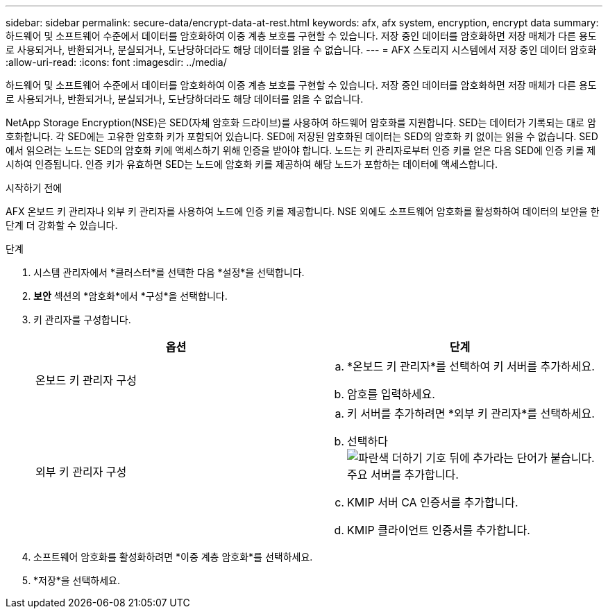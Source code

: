 ---
sidebar: sidebar 
permalink: secure-data/encrypt-data-at-rest.html 
keywords: afx, afx system, encryption, encrypt data 
summary: 하드웨어 및 소프트웨어 수준에서 데이터를 암호화하여 이중 계층 보호를 구현할 수 있습니다.  저장 중인 데이터를 암호화하면 저장 매체가 다른 용도로 사용되거나, 반환되거나, 분실되거나, 도난당하더라도 해당 데이터를 읽을 수 없습니다. 
---
= AFX 스토리지 시스템에서 저장 중인 데이터 암호화
:allow-uri-read: 
:icons: font
:imagesdir: ../media/


[role="lead"]
하드웨어 및 소프트웨어 수준에서 데이터를 암호화하여 이중 계층 보호를 구현할 수 있습니다.  저장 중인 데이터를 암호화하면 저장 매체가 다른 용도로 사용되거나, 반환되거나, 분실되거나, 도난당하더라도 해당 데이터를 읽을 수 없습니다.

NetApp Storage Encryption(NSE)은 SED(자체 암호화 드라이브)를 사용하여 하드웨어 암호화를 지원합니다.  SED는 데이터가 기록되는 대로 암호화합니다.  각 SED에는 고유한 암호화 키가 포함되어 있습니다.  SED에 저장된 암호화된 데이터는 SED의 암호화 키 없이는 읽을 수 없습니다.  SED에서 읽으려는 노드는 SED의 암호화 키에 액세스하기 위해 인증을 받아야 합니다.  노드는 키 관리자로부터 인증 키를 얻은 다음 SED에 인증 키를 제시하여 인증됩니다.  인증 키가 유효하면 SED는 노드에 암호화 키를 제공하여 해당 노드가 포함하는 데이터에 액세스합니다.

.시작하기 전에
AFX 온보드 키 관리자나 외부 키 관리자를 사용하여 노드에 인증 키를 제공합니다.  NSE 외에도 소프트웨어 암호화를 활성화하여 데이터의 보안을 한 단계 더 강화할 수 있습니다.

.단계
. 시스템 관리자에서 *클러스터*를 선택한 다음 *설정*을 선택합니다.
. *보안* 섹션의 *암호화*에서 *구성*을 선택합니다.
. 키 관리자를 구성합니다.
+
[cols="2"]
|===
| 옵션 | 단계 


| 온보드 키 관리자 구성  a| 
.. *온보드 키 관리자*를 선택하여 키 서버를 추가하세요.
.. 암호를 입력하세요.




| 외부 키 관리자 구성  a| 
.. 키 서버를 추가하려면 *외부 키 관리자*를 선택하세요.
.. 선택하다image:icon_add.gif["파란색 더하기 기호 뒤에 추가라는 단어가 붙습니다."] 주요 서버를 추가합니다.
.. KMIP 서버 CA 인증서를 추가합니다.
.. KMIP 클라이언트 인증서를 추가합니다.


|===
. 소프트웨어 암호화를 활성화하려면 *이중 계층 암호화*를 선택하세요.
. *저장*을 선택하세요.

